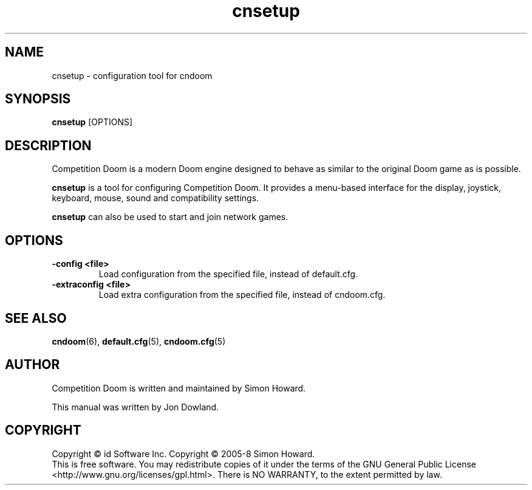 .TH cnsetup 6
.SH NAME
cnsetup \- configuration tool for cndoom
.SH SYNOPSIS
.B cnsetup
[OPTIONS]
.SH DESCRIPTION
.PP
Competition Doom is a modern Doom engine designed to behave
as similar to the original Doom game as is possible.
.PP
.B cnsetup
is a tool for configuring Competition Doom. It provides a menu\-based
interface for the display, joystick, keyboard, mouse, sound and
compatibility settings.
.PP
.B cnsetup
can also be used to start and join network games.
.PP
.SH OPTIONS
.TP
\fB-config <file>\fR
Load configuration from the specified file, instead of default.cfg. 
.TP
\fB-extraconfig <file>\fR
Load extra configuration from the specified file, instead of cndoom.cfg. 
.SH SEE ALSO
\fBcndoom\fR(6),
\fBdefault.cfg\fR(5),
\fBcndoom.cfg\fR(5)
.SH AUTHOR
Competition Doom is written and maintained by Simon Howard.
.PP
This manual was written by Jon Dowland.
.SH COPYRIGHT
Copyright \(co id Software Inc.
Copyright \(co 2005-8 Simon Howard.
.br
This is free software.  You may redistribute copies of it under the terms of
the GNU General Public License <http://www.gnu.org/licenses/gpl.html>.
There is NO WARRANTY, to the extent permitted by law.

